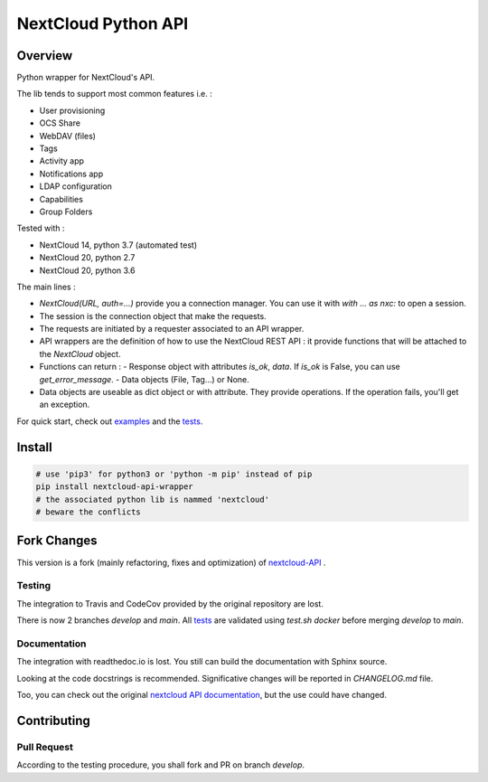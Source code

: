 NextCloud Python API
====================

Overview
--------

Python wrapper for NextCloud's API.

The lib tends to support most common features i.e. :

* User provisioning
* OCS Share
* WebDAV (files)
* Tags
* Activity app
* Notifications app
* LDAP configuration
* Capabilities
* Group Folders

Tested with :

* NextCloud 14, python 3.7 (automated test)
* NextCloud 20, python 2.7
* NextCloud 20, python 3.6

The main lines :

* `NextCloud(URL, auth=…)` provide you a connection manager. You can use it with `with … as nxc:` to open a session.
* The session is the connection object that make the requests.
* The requests are initiated by a requester associated to an API wrapper.
* API wrappers are the definition of how to use the NextCloud REST API : it provide functions that will be attached to the `NextCloud` object.
* Functions can return :
  - Response object with attributes `is_ok`, `data`. If `is_ok` is False, you can use `get_error_message`.
  - Data objects (File, Tag…) or None.
* Data objects are useable as dict object or with attribute. They provide operations. If the operation fails, you'll get an exception.

For quick start, check out `examples`_ and the `tests`_.

Install
-------

.. code-block:: sh
    
    # use 'pip3' for python3 or 'python -m pip' instead of pip
    pip install nextcloud-api-wrapper
    # the associated python lib is nammed 'nextcloud'
    # beware the conflicts


Fork Changes
------------

This version is a fork (mainly refactoring, fixes and optimization) of `nextcloud-API <https://github.com/EnterpriseyIntranet/nextcloud-API>`_ .

Testing
~~~~~~~
The integration to Travis and CodeCov provided by the original repository are lost.

There is now 2 branches `develop` and `main`.
All `tests`_ are validated using `test.sh docker` before merging `develop` to `main`.


Documentation
~~~~~~~~~~~~~
The integration with readthedoc.io is lost.
You still can build the documentation with Sphinx source.

Looking at the code docstrings is recommended.
Significative changes will be reported in `CHANGELOG.md` file.

Too, you can check out the original `nextcloud API documentation <https://nextcloud-api.readthedocs.io/en/latest/introduction.html>`_, but the use could have changed.


Contributing
------------

Pull Request
~~~~~~~~~~~~
According to the testing procedure, you shall fork and PR on branch `develop`.

.. _tests: https://github.com/luffah/nextcloud-API/tree/main/tests
.. _examples: https://github.com/luffah/nextcloud-API/tree/main/examples
